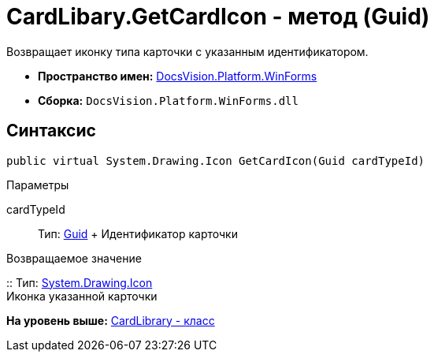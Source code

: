 = CardLibary.GetCardIcon - метод (Guid)

Возвращает иконку типа карточки с указанным идентификатором.

* [.keyword]*Пространство имен:* xref:WinForms_NS.adoc[DocsVision.Platform.WinForms]
* [.keyword]*Сборка:* [.ph .filepath]`DocsVision.Platform.WinForms.dll`

== Синтаксис

[source,pre,codeblock,language-csharp]
----
public virtual System.Drawing.Icon GetCardIcon(Guid cardTypeId)
----

Параметры

cardTypeId::
  Тип: http://msdn.microsoft.com/ru-ru/library/system.guid.aspx[Guid]
  +
  Идентификатор карточки

Возвращаемое значение

::
  Тип: http://msdn.microsoft.com/ru-ru/library/system.drawing.icon.aspx[System.Drawing.Icon]
  +
  Иконка указанной карточки

*На уровень выше:* xref:../../../../api/DocsVision/Platform/WinForms/CardLibrary_CL.adoc[CardLibrary - класс]
